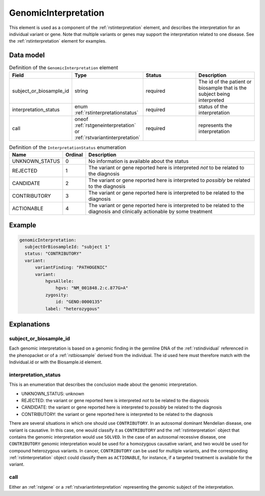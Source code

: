 .. _rstgenomicinterpretation:

#####################
GenomicInterpretation
#####################

This element is used as a component of the :ref:`rstinterpretation` element, and describes the
interpretation for an individual variant or gene. Note that multiple variants or genes
may support the interpretation related to one disease. See the :ref:`rstinterpretation` element
for examples.


Data model
##########

.. list-table:: Definition  of the ``GenomicInterpretation`` element
   :widths: 25 25 50 50
   :header-rows: 1

   * - Field
     - Type
     - Status
     - Description
   * - subject_or_biosample_id
     - string
     - required
     - The id of the patient or biosample that is the subject being interpreted
   * - interpretation_status
     - enum :ref:`rstinterpretationstatus`
     - required
     - status of the interpretation
   * - call
     - oneof :ref:`rstgeneinterpretation` or :ref:`rstvariantinterpretation`
     - required
     - represents the interpretation

.. _rstinterpretationstatus:
.. csv-table:: Definition  of the ``InterpretationStatus`` enumeration
    :header: Name, Ordinal, Description

    UNKNOWN_STATUS, 0, No information is available about the status
    REJECTED, 1, The variant or gene reported here is interpreted *not* to be related to the diagnosis
    CANDIDATE, 2, The variant or gene reported here is interpreted to *possibly* be related to the diagnosis
    CONTRIBUTORY, 3, The variant or gene reported here is interpreted to be related to the diagnosis
    ACTIONABLE, 4, The variant or gene reported here is interpreted to be related to the diagnosis and clinically actionable by some treatment

Example
#######


.. code-block:: yaml

  genomicInterpretation:
    subjectOrBiosampleId: "subject 1"
    status: "CONTRIBUTORY"
    variant:
        variantFinding: "PATHOGENIC"
        variant:
            hgvsAllele:
                hgvs: "NM_001848.2:c.877G>A"
            zygosity:
                id: "GENO:0000135"
            label: "heterozygous"



Explanations
############

subject_or_biosample_id
~~~~~~~~~~~~~~~~~~~~~~~

Each genomic interpretation is based on a genomic finding in the germline DNA of the :ref:`rstindividual`
referenced in the phenopacket or of a :ref:`rstbiosample` derived from the individual.
The id used here must therefore match with the Individual.id or with the Biosample.id element.

interpretation_status
~~~~~~~~~~~~~~~~~~~~~

This is an enumeration that describes the conclusion made about the genomic interpretation.

- UNKNOWN_STATUS: unknown
- REJECTED: the variant or gene reported here is interpreted *not* to be related to the diagnosis
- CANDIDATE: the variant or gene reported here is interpreted to *possibly* be related to the diagnosis
- CONTRIBUTORY: the variant or gene reported here is interpreted to be related to the diagnosis

There are several situations in which one should use ``CONTRIBUTORY``. In an autosomal dominant
Mendelian disease, one variant is causative. In this case, one would classify it as ``CONTRIBUTORY``
and the :ref:`rstinterpretation` object that contains the genomic interpretation would use
``SOLVED``. In the case of an autosomal recessive disease, one ``CONTRIBUTORY`` genomic interpretation
would be used for a homozygous causative variant, and two would be used for compound heterozygous variants.
In cancer, ``CONTRIBUTORY`` can be used for multiple variants, and the corresponding
:ref:`rstinterpretation` object could classify them as ``ACTIONABLE``, for instance, if a targeted treatment is available for the variant.


call
~~~~

Either an :ref:`rstgene` or a :ref:`rstvariantinterpretation` representing the genomic subject of the interpretation.

